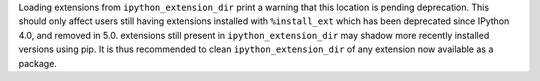 Loading extensions from ``ipython_extension_dir`` print a warning that this location is pending
deprecation. This should only affect users still having extensions installed with ``%install_ext``
which has been deprecated since IPython 4.0, and removed in 5.0. extensions still present in
``ipython_extension_dir`` may shadow more recently installed versions using pip. It is thus
recommended to clean ``ipython_extension_dir`` of any extension now available as a package.
